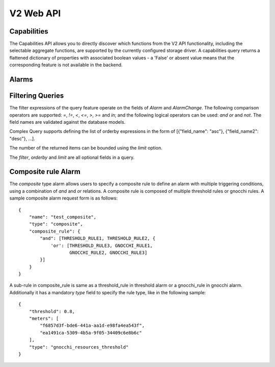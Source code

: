 ============
 V2 Web API
============

Capabilities
============

The Capabilities API allows you to directly discover which functions from the
V2 API functionality, including the selectable aggregate functions, are
supported by the currently configured storage driver. A capabilities query
returns a flattened dictionary of properties with associated boolean values -
a 'False' or absent value means that the corresponding feature is not
available in the backend.

.. rest-controller:: aodh.api.controllers.v2.capabilities:CapabilitiesController
   :webprefix: /v2/capabilities

.. autotype:: aodh.api.controllers.v2.capabilities.Capabilities
   :members:

.. _alarms-api:

Alarms
======

.. rest-controller:: aodh.api.controllers.v2.alarms:AlarmsController
   :webprefix: /v2/alarms

.. rest-controller:: aodh.api.controllers.v2.alarms:AlarmController
   :webprefix: /v2/alarms

.. autotype:: aodh.api.controllers.v2.alarms.Alarm
   :members:

.. autotype:: aodh.api.controllers.v2.alarm_rules.gnocchi.MetricOfResourceRule
   :members:

.. autotype:: aodh.api.controllers.v2.alarm_rules.gnocchi.AggregationMetricByResourcesLookupRule
   :members:

.. autotype:: aodh.api.controllers.v2.alarm_rules.gnocchi.AggregationMetricsByIdLookupRule
   :members:

.. autotype:: aodh.api.controllers.v2.alarms.AlarmTimeConstraint
   :members:

.. autotype:: aodh.api.controllers.v2.alarms.AlarmChange
   :members:

Filtering Queries
=================

The filter expressions of the query feature operate on the fields of *Alarm*
and *AlarmChange*. The following comparison operators are supported: *=*, *!=*,
*<*, *<=*, *>*, *>=* and *in*; and the following logical operators can be used:
*and* *or* and *not*. The field names are validated against the database
models.

Complex Query supports defining the list of orderby expressions in the form
of [{"field_name": "asc"}, {"field_name2": "desc"}, ...].

The number of the returned items can be bounded using the *limit* option.

The *filter*, *orderby* and *limit* are all optional fields in a query.

.. rest-controller:: aodh.api.controllers.v2.query:QueryAlarmsController
   :webprefix: /v2/query/alarms

.. rest-controller:: aodh.api.controllers.v2.query:QueryAlarmHistoryController
   :webprefix: /v2/query/alarms/history

.. autotype:: aodh.api.controllers.v2.query.ComplexQuery
   :members:

Composite rule Alarm
====================

The *composite* type alarm allows users to specify a composite rule to define
an alarm with multiple triggering conditions, using a combination of *and* and
*or* relations. A composite rule is composed of multiple threshold rules or
gnocchi rules. A sample composite alarm request form is as follows::

   {
       "name": "test_composite",
       "type": "composite",
       "composite_rule": {
           "and": [THRESHOLD_RULE1, THRESHOLD_RULE2, {
               'or': [THRESHOLD_RULE3, GNOCCHI_RULE1,
                      GNOCCHI_RULE2, GNOCCHI_RULE3]
           }]
       }
   }

A sub-rule in composite_rule is same as a threshold_rule in threshold alarm
or a gnocchi_rule in gnocchi alarm. Additionally it has a mandatory *type*
field to specify the rule type, like in the following sample::

   {
       "threshold": 0.8,
       "meters": [
           "f6857d3f-bde6-441a-aa1d-e98fa4ea543f",
           "ea1491ca-5309-4b5a-9f05-34409c6e8b6c"
       ],
       "type": "gnocchi_resources_threshold"
   }
